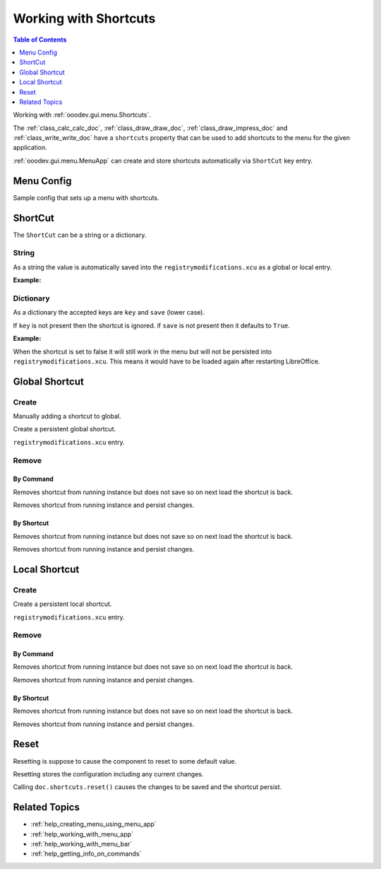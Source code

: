 .. _help_working_with_shortcuts:

Working with Shortcuts
======================

.. contents:: Table of Contents
    :local:
    :backlinks: none
    :depth: 1

Working with :ref:`ooodev.gui.menu.Shortcuts`.

The :ref:`class_calc_calc_doc`, :ref:`class_draw_draw_doc`, :ref:`class_draw_impress_doc` and :ref:`class_write_write_doc` 
have a ``shortcuts`` property that can be used to add shortcuts to the menu for the given application.

:ref:`ooodev.gui.menu.MenuApp` can create and store shortcuts automatically via ``ShortCut`` key entry.

Menu Config
-----------

Sample config that sets up a menu with shortcuts.

.. tabs::

    .. code-tab:: python

        new_menu = {
            "Label": "My Menu",
            "CommandURL": menu_name,
            "Submenu": [
                {
                    "Label": "Execute macro...",
                    "CommandURL": "RunMacro",
                    "ShortCut": "Shift+Ctrl+Alt+E",
                },
                {
                    "Label": "My macro",
                    "CommandURL": {"library": "test", "name": "hello"},
                    "ShortCut": {"key": "Shift+Ctrl+Alt+F", "save": False},
                },
            ],
        }

    .. only:: html

        .. cssclass:: tab-none

            .. group-tab:: None

ShortCut
--------

The ``ShortCut`` can be a string or a dictionary.

String
^^^^^^

As a string the value is automatically saved into the ``registrymodifications.xcu`` as a global or local entry.

**Example:**

.. tabs::

    .. code-tab:: python

        "ShortCut": "Shift+Ctrl+Alt+E"

    .. only:: html

        .. cssclass:: tab-none

            .. group-tab:: None

Dictionary
^^^^^^^^^^^

As a dictionary the accepted keys are ``key`` and ``save`` (lower case).

If ``key`` is not present then the shortcut is ignored.
if ``save`` is not present then it defaults to ``True``.

**Example:**

.. tabs::

    .. code-tab:: python

        "ShortCut": {"key": "Shift+Ctrl+Alt+F", "save": False}

    .. only:: html

        .. cssclass:: tab-none

            .. group-tab:: None

When the shortcut is set to false it will still work in the menu but will not be persisted into ``registrymodifications.xcu``.
This means it would have to be loaded again after restarting LibreOffice.

Global Shortcut
---------------

Create
^^^^^^

Manually adding a shortcut to global.

.. tabs::

    .. code-tab:: python

        new_menu = {
            "Label": "My Menu",
            "CommandURL": menu_name,
            "Submenu": [
                {
                    "Label": "all Alone",
                    "CommandURL": ".custom:alone.here",
                },
            ],
        }

    .. only:: html

        .. cssclass:: tab-none

            .. group-tab:: None

Create a persistent global shortcut.

.. tabs::

    .. code-tab:: python

        from ooodev.gui.menu import Shortcuts
        # ...

        sc = Shortcuts()
        sc.set("Shift+Ctrl+Alt+A", ".custom:alone.here", True)

    .. only:: html

        .. cssclass:: tab-none

            .. group-tab:: None

``registrymodifications.xcu`` entry.

.. tabs::

    .. code-tab:: xml

        <item oor:path="/org.openoffice.Office.Accelerators/PrimaryKeys/Global">
            <node oor:name="A_SHIFT_MOD1_MOD2" oor:op="replace">
                <prop oor:name="Command" oor:op="fuse">
                    <value xml:lang="en-US">alone.here</value>
                </prop>
            </node>
        </item>

    .. only:: html

        .. cssclass:: tab-none

            .. group-tab:: None

Remove
^^^^^^

By Command
""""""""""

Removes shortcut from running instance but does not save so on next load the shortcut is back.

.. tabs::

    .. code-tab:: python

        from ooodev.gui.menu import Shortcuts
        # ...
        sc = Shortcuts()
        sc.remove_by_command(".custom:alone.here", False)

    .. only:: html

        .. cssclass:: tab-none

            .. group-tab:: None

Removes shortcut from running instance and persist changes.

.. tabs::

    .. code-tab:: python

        from ooodev.gui.menu import Shortcuts
        # ...
        sc = Shortcuts()
        sc.remove_by_command(".custom:alone.here", True)

    .. only:: html

        .. cssclass:: tab-none

            .. group-tab:: None

By Shortcut
"""""""""""

Removes shortcut from running instance but does not save so on next load the shortcut is back.

.. tabs::

    .. code-tab:: python

        from ooodev.gui.menu import Shortcuts
        # ...
        sc = Shortcuts()
        sc.remove_by_shortcut("Shift+Ctrl+Alt+A", False)

    .. only:: html

        .. cssclass:: tab-none

            .. group-tab:: None

Removes shortcut from running instance and persist changes.

.. tabs::

    .. code-tab:: python

        from ooodev.gui.menu import Shortcuts
        # ...
        sc = Shortcuts()
        sc.remove_by_shortcut("Shift+Ctrl+Alt+A", True)

    .. only:: html

        .. cssclass:: tab-none

            .. group-tab:: None

Local Shortcut
--------------

Create
^^^^^^

Create a persistent local shortcut.

.. tabs::

    .. code-tab:: python

        from ooodev.calc import CalcDoc

        # ...
        doc = CalcDoc.from_current_doc()
        doc.shortcuts.set("Shift+Ctrl+Alt+A", ".custom:alone.here", True)

    .. only:: html

        .. cssclass:: tab-none

            .. group-tab:: None

``registrymodifications.xcu`` entry.

.. tabs::

    .. code-tab:: xml

        <item oor:path="/org.openoffice.Office.Accelerators/PrimaryKeys/Modules/org.openoffice.Office.Accelerators:Module['com.sun.star.sheet.SpreadsheetDocument']">
            <node oor:name="A_SHIFT_MOD1_MOD2" oor:op="replace">
                <prop oor:name="Command" oor:op="fuse">
                    <value xml:lang="en-US">alone.here</value>
                </prop>
            </node>
        </item>

    .. only:: html

        .. cssclass:: tab-none

            .. group-tab:: None

Remove
^^^^^^

By Command
""""""""""

Removes shortcut from running instance but does not save so on next load the shortcut is back.

.. tabs::

    .. code-tab:: python

        from ooodev.calc import CalcDoc

        # ...
        doc = CalcDoc.from_current_doc()
        doc.shortcuts.remove_by_command(".custom:alone.here", False)

    .. only:: html

        .. cssclass:: tab-none

            .. group-tab:: None

Removes shortcut from running instance and persist changes.

.. tabs::

    .. code-tab:: python

        # ...
        doc = CalcDoc.from_current_doc()
        doc.shortcuts.remove_by_command(".custom:alone.here", True)

    .. only:: html

        .. cssclass:: tab-none

            .. group-tab:: None

By Shortcut
"""""""""""

Removes shortcut from running instance but does not save so on next load the shortcut is back.

.. tabs::

    .. code-tab:: python

        # ...
        doc = CalcDoc.from_current_doc()
        doc.shortcuts.remove_by_shortcut("Shift+Ctrl+Alt+A", False)

    .. only:: html

        .. cssclass:: tab-none

            .. group-tab:: None

Removes shortcut from running instance and persist changes.

.. tabs::

    .. code-tab:: python

        # ...
        doc = CalcDoc.from_current_doc()
        doc.shortcuts.remove_by_shortcut("Shift+Ctrl+Alt+A", True)

    .. only:: html

        .. cssclass:: tab-none

            .. group-tab:: None

Reset
-----

Resetting is suppose to cause the component to reset to some default value.

Resetting stores the configuration including any current changes.

.. tabs::

    .. code-tab:: python

        # ...
        doc = CalcDoc.from_current_doc()
        print(doc.shortcuts.set("Shift+Ctrl+Alt+A", ".custom:alone.here", False))
        doc.shortcuts.reset()

    .. only:: html

        .. cssclass:: tab-none

            .. group-tab:: None

Calling ``doc.shortcuts.reset()`` causes the changes to be saved and the shortcut persist.

Related Topics
--------------

- :ref:`help_creating_menu_using_menu_app`
- :ref:`help_working_with_menu_app`
- :ref:`help_working_with_menu_bar`
- :ref:`help_getting_info_on_commands`